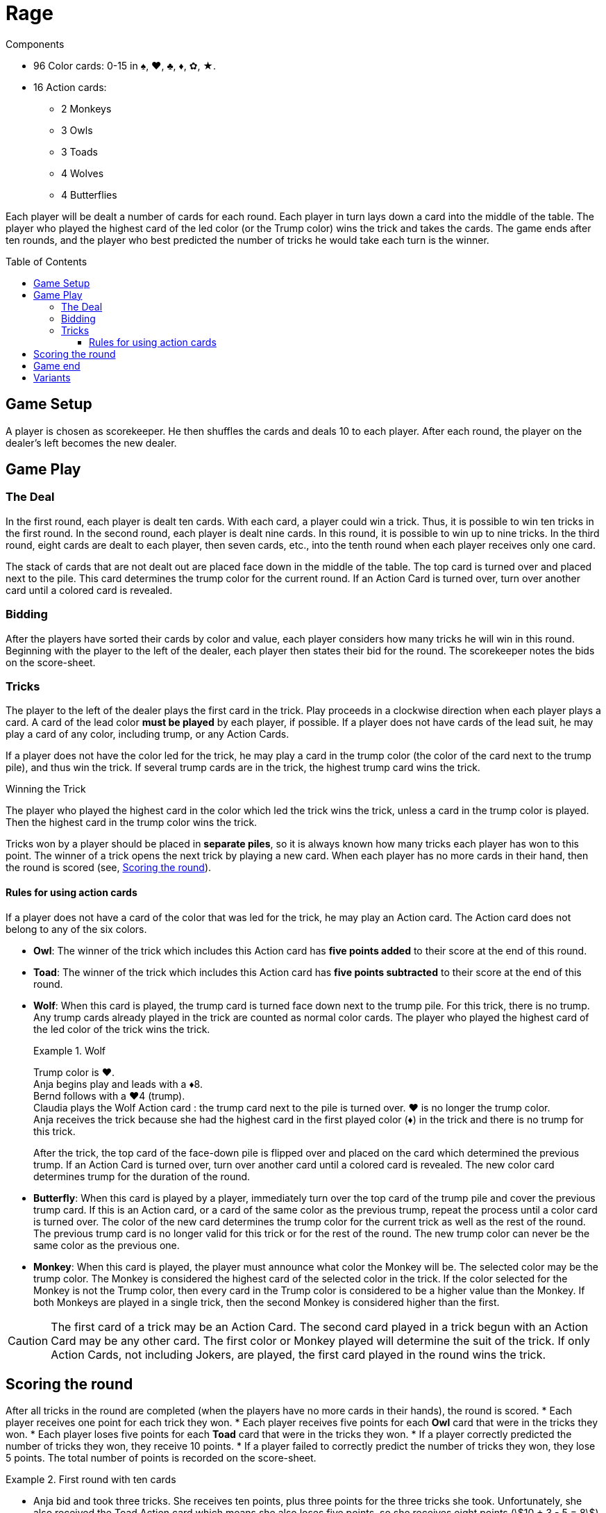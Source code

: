 = Rage
:toc: preamble
:toclevels: 4
:icons: font

.Components
****
* 96 Color cards: 0-15 in ♠, ♥, ♣, ♦, ✿, ★.
* 16 Action cards:
** 2 Monkeys
** 3 Owls
** 3 Toads
** 4 Wolves
** 4 Butterflies
****

Each player will be dealt a number of cards for each round.
Each player in turn lays down a card into the middle of the table.
The player who played the highest card of the led color (or the Trump color) wins the trick and takes the cards.
The game ends after ten rounds, and the player who best predicted the number of tricks he would take each turn is the winner.


== Game Setup

A player is chosen as scorekeeper.
He then shuffles the cards and deals 10 to each player.
After each round, the player on the dealer’s left becomes the new dealer.


== Game Play

=== The Deal

In the first round, each player is dealt ten cards.
With each card, a player could win a trick.
Thus, it is possible to win ten tricks in the first round.
In the second round, each player is dealt nine cards.
In this round, it is possible to win up to nine tricks.
In the third round, eight cards are dealt to each player, then seven cards, etc., into the tenth round when each player receives only one card.

The stack of cards that are not dealt out are placed face down in the middle of the table.
The top card is turned over and placed next to the pile.
This card determines the trump color for the current round.
If an Action Card is turned over, turn over another card until a colored card is revealed.


=== Bidding

After the players have sorted their cards by color and value, each player considers how many tricks he will win in this round.
Beginning with the player to the left of the dealer, each player then states their bid for the round.
The scorekeeper notes the bids on the score-sheet.


=== Tricks

The player to the left of the dealer plays the first card in the trick.
Play proceeds in a clockwise direction when each player plays a card.
A card of the lead color *must be played* by each player, if possible.
If a player does not have cards of the lead suit, he may play a card of any color, including trump, or any Action Cards.

If a player does not have the color led for the trick, he may play a card in the trump color (the color of the card next to the trump pile), and thus win the trick.
If several trump cards are in the trick, the highest trump card wins the trick.

.Winning the Trick
****
The player who played the highest card in the color which led the trick wins the trick, unless a card in the trump color is played.
Then the highest card in the trump color wins the trick.
****

Tricks won by a player should be placed in *separate piles*, so it is always known how many tricks each player has won to this point.
The winner of a trick opens the next trick by playing a new card.
When each player has no more cards in their hand, then the round is scored (see, <<scoring>>).


==== Rules for using action cards

If a player does not have a card of the color that was led for the trick, he may play an Action card.
The Action card does not belong to any of the six colors.

* *Owl*: The winner of the trick which includes this Action card has *five points added* to their score at the end of this round.

* *Toad*: The winner of the trick which includes this Action card has *five points subtracted* to their score at the end of this round.

* *Wolf*: When this card is played, the trump card is turned face down next to the trump pile.
For this trick, there is no trump.
Any trump cards already played in the trick are counted as normal color cards.
The player who played the highest card of the led color of the trick wins the trick.
+
.Wolf
====
Trump color is ♥. +
Anja begins play and leads with a ♦8. +
Bernd follows with a ♥4 (trump). +
Claudia plays the Wolf Action card : the trump card next to the pile is turned over.
♥ is no longer the trump color. +
Anja receives the trick because she had the highest card in the first played color (♦) in the trick and there is no trump for this trick.
====
+
After the trick, the top card of the face-down pile is flipped over and placed on the card which determined the previous trump.
If an Action Card is turned over, turn over another card until a colored card is revealed.
The new color card determines trump for the duration of the round.

* *Butterfly*: When this card is played by a player, immediately turn over the top card of the trump pile and cover the previous trump card.
If this is an Action card, or a card of the same color as the previous trump, repeat the process until a color card is turned over.
The color of the new card determines the trump color for the current trick as well as the rest of the round.
The previous trump card is no longer valid for this trick or for the rest of the round.
The new trump color can never be the same color as the previous one.

* *Monkey*: When this card is played, the player must announce what color the Monkey will be.
The selected color may be the trump color.
The Monkey is considered the highest card of the selected color in the trick.
If the color selected for the Monkey is not the Trump color, then every card in the Trump color is considered to be a higher value than the Monkey.
If both Monkeys are played in a single trick, then the second Monkey is considered higher than the first.

CAUTION: The first card of a trick may be an Action Card.
The second card played in a trick begun with an Action Card may be any other card.
The first color or Monkey played will determine the suit of the trick.
If only Action Cards, not including Jokers, are played, the first card played in the round wins the trick.


[[scoring]]
== Scoring the round

After all tricks in the round are completed (when the players have no more cards in their hands), the round is scored.
* Each player receives one point for each trick they won.
* Each player receives five points for each *Owl* card that were in the tricks they won.
* Each player loses five points for each *Toad* card that were in the tricks they won.
* If a player correctly predicted the number of tricks they won, they receive 10 points.
* If a player failed to correctly predict the number of tricks they won, they lose 5 points.
The total number of points is recorded on the score-sheet.

.First round with ten cards
====
* Anja bid and took three tricks.
She receives ten points, plus three points for the three tricks she took.
Unfortunately, she also received the Toad Action card which means she also loses five points, so she receives eight points (stem:[10 + 3 - 5 = 8]) for this round.
* Bernd did not take the number of tricks he predicted he would (-5 points).
In the trick he took, there was the Owl Action card (5 points).
For the single trick he took he gets one point.
Therefore, Bernd gets one point for the round (stem:[-5 + 5 + 1 = 1]).
* Claudia bid and took two tricks (10 points).
She also receives one point for each of the tricks she took.
For this round, she scored twelve points (stem:[10 + 2 = 12]).
* Dieter failed to make his bid (-5 points).
He gets four points for taking tricks.
Therefore, Dieter’s score is a negative one point (stem:[-5 + 4 = -1]) for the round.
====


== Game end

The game ends after ten rounds.
The final round is scored, then the scores of all ten rounds are added up.
The player with the highest score is the winner.


== Variants

* *Plus/Minus One*: As before, the bids are stated openly to the scorekeeper.
The total number of bids may not equal the total number of tricks available.
For example, in a round with five tricks, the total number of bids by all the players cannot equal 5.
The last player to bid is therefore constrained.

* *Hidden Bid*: Every player records their bid on a piece of paper.
When everyone has finished, bids are announced and recorded by the scorekeeper.
This keeps the bids of each player unaffected by their competitor’s bids.

* *Secret Bidding*: Each player writes their bid on a piece of paper.
The bids are disclosed after the last trick is taken.
Therefore, it is unclear during the round how many tricks each player would like to win.

* *Marching Through*: If a player wins all the tricks in a round, he receives two points for each trick taken, instead of only one.
This does not count in the last round where there is only one trick.

* *Reverse Order*: Start with the round of 1 card, and proceed to 10.
Rounds 1 through 3 are pretty much blind luck, anyway.
Get them out of the way, and then play the more skillful round 4 through 10.
This will keep the game closer, by giving players more opportunity to target the leader with Toads.

* *No Trump Rounds*: When flipping cards to determine trump, if a Butterfly card comes up, immediately begin to play as if there is no trump suit.
Until someone changes trump, of course.
